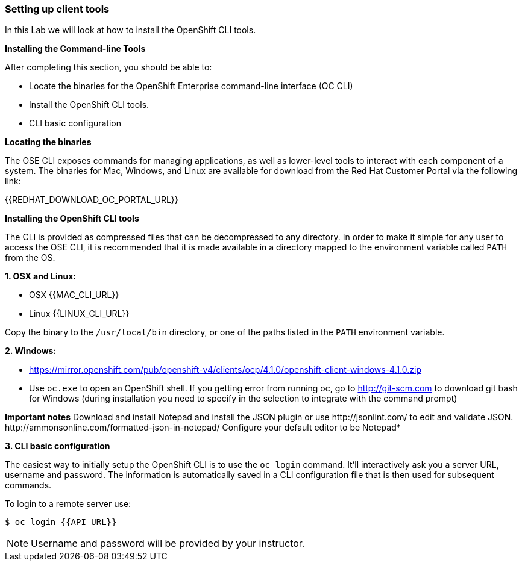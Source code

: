 [[setting-up-client-tools]]
Setting up client tools
~~~~~~~~~~~~~~~~~~~~~~~

In this Lab we will look at how to install the OpenShift CLI tools.

*Installing the Command-line Tools*

After completing this section, you should be able to:

* Locate the binaries for the OpenShift Enterprise command-line
interface (OC CLI)
* Install the OpenShift CLI tools.
* CLI basic configuration

*Locating the binaries*

The OSE CLI exposes commands for managing applications, as well as
lower-level tools to interact with each component of a system. The
binaries for Mac, Windows, and Linux are available for download from the
Red Hat Customer Portal via the following link:

{{REDHAT_DOWNLOAD_OC_PORTAL_URL}}

*Installing the OpenShift CLI tools*

The CLI is provided as compressed files that can be decompressed to any
directory. In order to make it simple for any user to access the OSE
CLI, it is recommended that it is made available in a directory mapped
to the environment variable called `PATH` from the OS.

*1. OSX and Linux:*

** OSX
{{MAC_CLI_URL}}

** Linux
{{LINUX_CLI_URL}}

Copy the binary to the `/usr/local/bin` directory, or one of the
paths listed in the `PATH` environment variable.

*2. Windows:*

** https://mirror.openshift.com/pub/openshift-v4/clients/ocp/4.1.0/openshift-client-windows-4.1.0.zip

** Use `oc.exe` to open an OpenShift shell. If you getting error from
running oc, go to http://git-scm.com to download git bash for Windows (during
installation you need to specify in the selection to integrate with the
command prompt)

**Important notes**
Download and install Notepad++ and install the JSON plugin or use
http://jsonlint.com/ to edit and validate JSON.
http://ammonsonline.com/formatted-json-in-notepad/
Configure your default editor to be Notepad++*

*3. CLI basic configuration*

The easiest way to initially setup the OpenShift CLI is to use the
`oc login` command. It'll interactively ask you a server URL, username
and password. The information is automatically saved in a CLI
configuration file that is then used for subsequent commands.

To login to a remote server use:

[source,shell]
----
$ oc login {{API_URL}}
----

NOTE: Username and password will be provided by your instructor.
